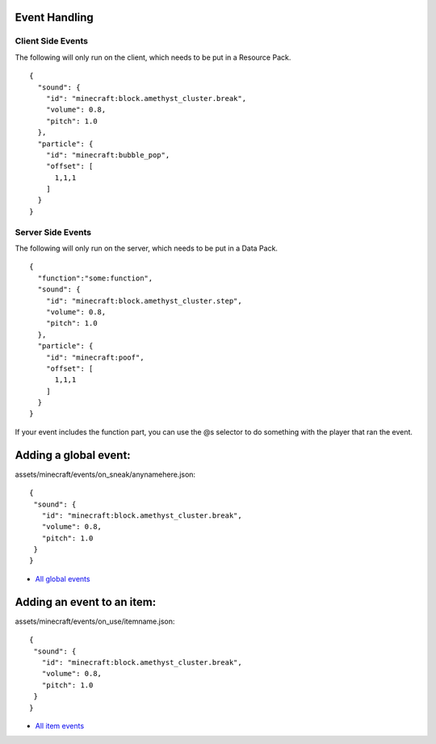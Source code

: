 Event Handling
=========


Client Side Events
------
The following will only run on the client, which needs to be put in a Resource Pack.
::
  {
    "sound": {
      "id": "minecraft:block.amethyst_cluster.break",
      "volume": 0.8,
      "pitch": 1.0
    },
    "particle": {
      "id": "minecraft:bubble_pop",
      "offset": [
        1,1,1
      ]
    }
  }

Server Side Events
------
The following will only run on the server, which needs to be put in a Data Pack.
::
  {
    "function":"some:function",
    "sound": {
      "id": "minecraft:block.amethyst_cluster.step",
      "volume": 0.8,
      "pitch": 1.0
    },
    "particle": {
      "id": "minecraft:poof",
      "offset": [
        1,1,1
      ]
    }
  }
If your event includes the function part, you can use the @s selector to do something with the player that ran the event.





Adding a global event:
==============

assets/minecraft/events/on_sneak/anynamehere.json:
::
   {
    "sound": {
      "id": "minecraft:block.amethyst_cluster.break",
      "volume": 0.8,
      "pitch": 1.0
    }
   }

- `All global events  <api/events/global>`_





Adding an event to an item:
===============

assets/minecraft/events/on_use/itemname.json:
::
   {
    "sound": {
      "id": "minecraft:block.amethyst_cluster.break",
      "volume": 0.8,
      "pitch": 1.0
    }
   }

- `All item events  <api/events/global>`_


